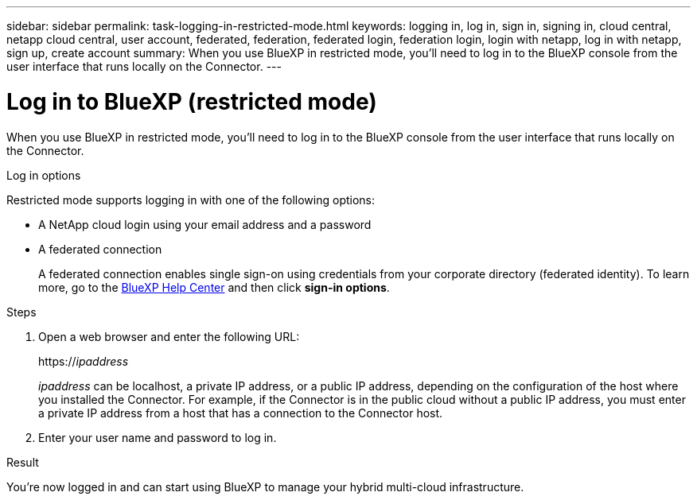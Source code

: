 ---
sidebar: sidebar
permalink: task-logging-in-restricted-mode.html
keywords: logging in, log in, sign in, signing in, cloud central, netapp cloud central, user account, federated, federation, federated login, federation login, login with netapp, log in with netapp, sign up, create account
summary: When you use BlueXP in restricted mode, you'll need to log in to the BlueXP console from the user interface that runs locally on the Connector.
---

= Log in to BlueXP (restricted mode)
:hardbreaks:
:nofooter:
:icons: font
:linkattrs:
:imagesdir: ./media/

[.lead]
When you use BlueXP in restricted mode, you'll need to log in to the BlueXP console from the user interface that runs locally on the Connector.

.Log in options

Restricted mode supports logging in with one of the following options:

* A NetApp cloud login using your email address and a password
* A federated connection
+
A federated connection enables single sign-on using credentials from your corporate directory (federated identity). To learn more, go to the https://cloud.netapp.com/help-center[BlueXP Help Center^] and then click *sign-in options*.

.Steps

. Open a web browser and enter the following URL:
+
https://_ipaddress_
+
_ipaddress_ can be localhost, a private IP address, or a public IP address, depending on the configuration of the host where you installed the Connector. For example, if the Connector is in the public cloud without a public IP address, you must enter a private IP address from a host that has a connection to the Connector host.

. Enter your user name and password to log in.

.Result

You're now logged in and can start using BlueXP to manage your hybrid multi-cloud infrastructure.